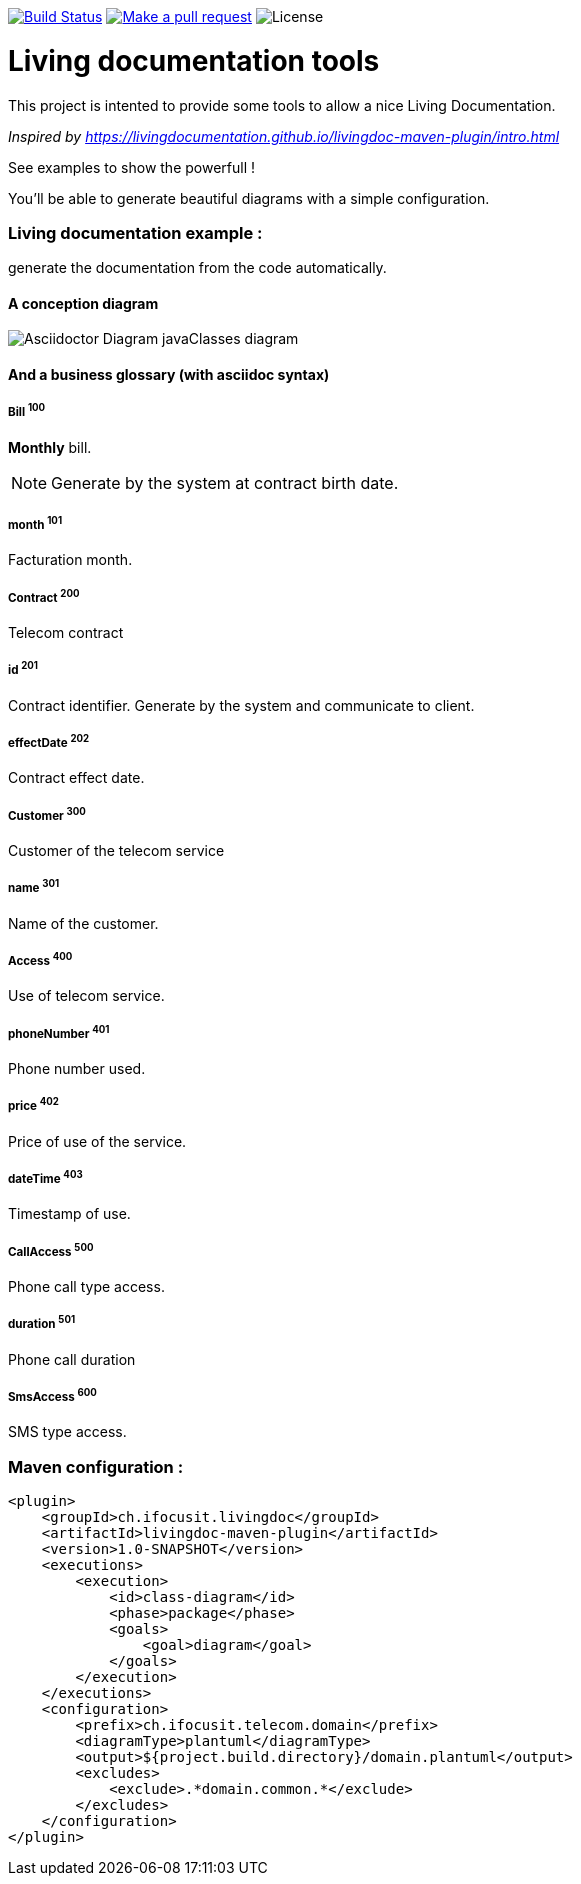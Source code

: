 ifndef::imagesdir[:imagesdir: images]

image:https://travis-ci.org/jboz/living-documentation.svg?branch=master["Build Status", link="https://travis-ci.org/jboz/living-documentation"]
image:https://img.shields.io/badge/PRs-welcome-brightgreen.svg["Make a pull request", link="http://makeapullrequest.com"]
image:https://img.shields.io/github/license/spotify/dockerfile-maven.svg[License]

= Living documentation tools

This project is intented to provide some tools to allow a nice Living Documentation.

_Inspired by https://livingdocumentation.github.io/livingdoc-maven-plugin/intro.html_

See examples to show the powerfull !

You'll be able to generate beautiful diagrams with a simple configuration.

=== Living documentation example :

generate the documentation from the code automatically.

==== A conception diagram
image::class-diagram.png[Asciidoctor Diagram javaClasses diagram]


==== And a business glossary (with asciidoc syntax)

[[glossaryid-100]]
===== Bill ^100^
*Monthly* bill.
[NOTE]
Generate by the system at contract birth date.



[[glossaryid-101]]
===== month ^101^
Facturation month.



[[glossaryid-200]]
===== Contract ^200^
Telecom contract



[[glossaryid-201]]
===== id ^201^
Contract identifier.
Generate by the system and communicate to client.



[[glossaryid-202]]
===== effectDate ^202^
Contract effect date.



[[glossaryid-300]]
===== Customer ^300^
Customer of the telecom service



[[glossaryid-301]]
===== name ^301^
Name of the customer.



[[glossaryid-400]]
===== Access ^400^
Use of telecom service.



[[glossaryid-401]]
===== phoneNumber ^401^
Phone number used.



[[glossaryid-402]]
===== price ^402^
Price of use of the service.



[[glossaryid-403]]
===== dateTime ^403^
Timestamp of use.



[[glossaryid-500]]
===== CallAccess ^500^
Phone call type access.



[[glossaryid-501]]
===== duration ^501^
Phone call duration



[[glossaryid-600]]
===== SmsAccess ^600^
SMS type access.



=== Maven configuration :
[source,xml]
----
<plugin>
    <groupId>ch.ifocusit.livingdoc</groupId>
    <artifactId>livingdoc-maven-plugin</artifactId>
    <version>1.0-SNAPSHOT</version>
    <executions>
        <execution>
            <id>class-diagram</id>
            <phase>package</phase>
            <goals>
                <goal>diagram</goal>
            </goals>
        </execution>
    </executions>
    <configuration>
        <prefix>ch.ifocusit.telecom.domain</prefix>
        <diagramType>plantuml</diagramType>
        <output>${project.build.directory}/domain.plantuml</output>
        <excludes>
            <exclude>.*domain.common.*</exclude>
        </excludes>
    </configuration>
</plugin>
----